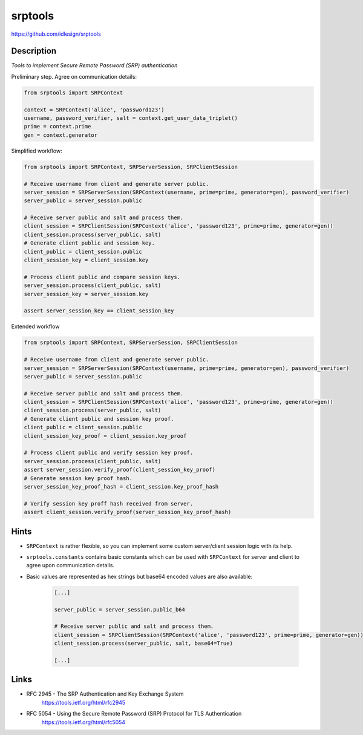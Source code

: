 srptools
========
https://github.com/idlesign/srptools

|release| |stats|  |lic| |ci| |coverage| |health|

.. |release| image:: https://img.shields.io/pypi/v/srptools.svg
    :target: https://pypi.python.org/pypi/srptools

.. |stats| image:: https://img.shields.io/pypi/dm/srptools.svg
    :target: https://pypi.python.org/pypi/srptools

.. |lic| image:: https://img.shields.io/pypi/l/srptools.svg
    :target: https://pypi.python.org/pypi/srptools

.. |ci| image:: https://img.shields.io/travis/idlesign/srptools/master.svg
    :target: https://travis-ci.org/idlesign/srptools

.. |coverage| image:: https://img.shields.io/coveralls/idlesign/srptools/master.svg
    :target: https://coveralls.io/r/idlesign/srptools

.. |health| image:: https://landscape.io/github/idlesign/srptools/master/landscape.svg?style=flat
    :target: https://landscape.io/github/idlesign/srptools/master


Description
-----------

*Tools to implement Secure Remote Password (SRP) authentication*


Preliminary step. Agree on communication details:

.. code-block:: python

    from srptools import SRPContext

    context = SRPContext('alice', 'password123')
    username, password_verifier, salt = context.get_user_data_triplet()
    prime = context.prime
    gen = context.generator


Simplified workflow:

.. code-block:: python

    from srptools import SRPContext, SRPServerSession, SRPClientSession

    # Receive username from client and generate server public.
    server_session = SRPServerSession(SRPContext(username, prime=prime, generator=gen), password_verifier)
    server_public = server_session.public

    # Receive server public and salt and process them.
    client_session = SRPClientSession(SRPContext('alice', 'password123', prime=prime, generator=gen))
    client_session.process(server_public, salt)
    # Generate client public and session key.
    client_public = client_session.public
    client_session_key = client_session.key

    # Process client public and compare session keys.
    server_session.process(client_public, salt)
    server_session_key = server_session.key

    assert server_session_key == client_session_key


Extended workflow

.. code-block:: python

    from srptools import SRPContext, SRPServerSession, SRPClientSession

    # Receive username from client and generate server public.
    server_session = SRPServerSession(SRPContext(username, prime=prime, generator=gen), password_verifier)
    server_public = server_session.public

    # Receive server public and salt and process them.
    client_session = SRPClientSession(SRPContext('alice', 'password123', prime=prime, generator=gen))
    client_session.process(server_public, salt)
    # Generate client public and session key proof.
    client_public = client_session.public
    client_session_key_proof = client_session.key_proof

    # Process client public and verify session key proof.
    server_session.process(client_public, salt)
    assert server_session.verify_proof(client_session_key_proof)
    # Generate session key proof hash.
    server_session_key_proof_hash = client_session.key_proof_hash

    # Verify session key proff hash received from server.
    assert client_session.verify_proof(server_session_key_proof_hash)



Hints
-----

* ``SRPContext`` is rather flexible, so you can implement some custom server/client session logic with its help.
* ``srptools.constants`` contains basic constants which can be used with ``SRPContext`` for server and client to agree
  upon communication details.
* Basic values are represented as hex strings but base64 encoded values are also available:

    .. code-block:: python

        [...]

        server_public = server_session.public_b64

        # Receive server public and salt and process them.
        client_session = SRPClientSession(SRPContext('alice', 'password123', prime=prime, generator=gen))
        client_session.process(server_public, salt, base64=True)

        [...]


Links
-----
* RFC 2945 - The SRP Authentication and Key Exchange System
    https://tools.ietf.org/html/rfc2945

* RFC 5054 - Using the Secure Remote Password (SRP) Protocol for TLS Authentication
    https://tools.ietf.org/html/rfc5054
